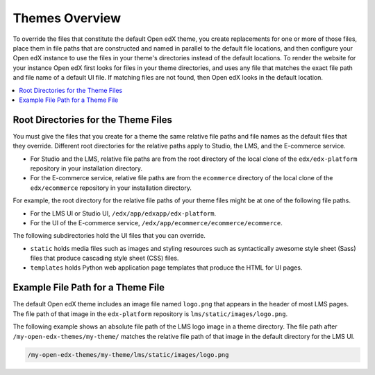 .. _Theming Overview:

###################
Themes Overview
###################

To override the files that constitute the default Open edX theme, you create
replacements for one or more of those files, place them in file paths that are
constructed and named in parallel to the default file locations, and then
configure your Open edX instance to use the files in your theme's directories
instead of the default locations. To render the website for your instance Open
edX first looks for files in your theme directories, and uses any file that
matches the exact file path and file name of a default UI file. If matching
files are not found, then Open edX looks in the default location.

.. contents::
   :local:
   :depth: 1

************************************
Root Directories for the Theme Files
************************************

You must give the files that you create for a theme the same relative file
paths and file names as the default files that they override. Different root
directories for the relative paths apply to Studio, the LMS, and the E-commerce
service.

* For Studio and the LMS, relative file paths are from the root directory of
  the local clone of the ``edx/edx-platform`` repository in your installation
  directory.

* For the E-commerce service, relative file paths are from the ``ecommerce``
  directory of the local clone of the ``edx/ecommerce`` repository in your
  installation directory.

For example, the root directory for the relative file paths of your theme files
might be at one of the following file paths.

* For the LMS UI or Studio UI, ``/edx/app/edxapp/edx-platform``.

* For the UI of the E-commerce service,
  ``/edx/app/ecommerce/ecommerce/ecommerce``.

The following subdirectories hold the UI files that you can override.

* ``static`` holds media files such as images and styling resources such as
  syntactically awesome style sheet (Sass) files that produce cascading style
  sheet (CSS) files.

* ``templates`` holds Python web application page templates that produce the
  HTML for UI pages.

***********************************
Example File Path for a Theme File
***********************************

The default Open edX theme includes an image file named ``logo.png`` that
appears in the header of most LMS pages. The file path of that image in the
``edx-platform`` repository is ``lms/static/images/logo.png``.

The following example shows an absolute file path of the LMS logo image in a
theme directory. The file path after ``/my-open-edx-themes/my-theme/`` matches
the relative file path of that image in the default directory for the LMS UI.

.. code-block:: none

    /my-open-edx-themes/my-theme/lms/static/images/logo.png

